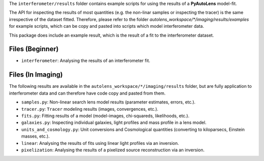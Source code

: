 The ``interferometer/results`` folder contains example scripts for using the results of a **PyAutoLens** model-fit.

The API for inspecting the results of most quantities (e.g. the non-linar samples or inspecting the tracer) is the
same irrespective of the dataset fitted. Therefore, please refer to the folder
`autolens_workspace/*/imaging/results/examples` for example scripts, which can be copy and pasted
into scripts which model interferometer data.

This package does include an example result, which is the result of a fit to the interferometer dataset.

Files (Beginner)
----------------

- ``interferometer``: Analysing the results of an interferometer fit.

Files (In Imaging)
------------------

The following results are available in the ``autolens_workspace/*/imaging/results`` folder, but are fully
application to interferometer data and can therefore have code copy and pasted from them.

- ``samples.py``: Non-linear search lens model results (parameter estimates, errors, etc.).
- ``tracer.py``:  ``Tracer``  modeling results (images, convergences, etc.).
- ``fits.py``:  Fitting results of a model (model-images, chi-squareds, likelihoods, etc.).
- ``galaxies.py``:  Inspecting individual galaxies, light profiles and mass profile in a lens model.
- ``units_and_cosmology.py``: Unit conversions and Cosmological quantities (converting to kiloparsecs, Einstein masses, etc.).
- ``linear``:  Analysing the results of fits using linear light profiles via an inversion.
- ``pixelization``:  Analysing the results of a pixelized source reconstruction via an inversion.